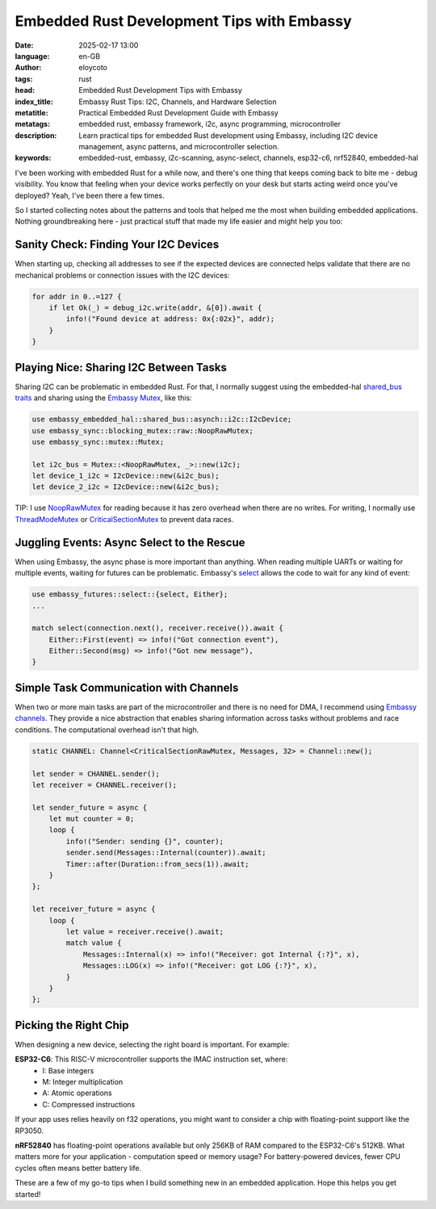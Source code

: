 Embedded Rust Development Tips with Embassy
==============================================
:date: 2025-02-17 13:00
:language: en-GB
:author: eloycoto
:tags: rust
:head: Embedded Rust Development Tips with Embassy
:index_title: Embassy Rust Tips: I2C, Channels, and Hardware Selection
:metatitle: Practical Embedded Rust Development Guide with Embassy
:metatags: embedded rust, embassy framework, i2c, async programming, microcontroller
:description: Learn practical tips for embedded Rust development using Embassy, including I2C device management, async patterns, and microcontroller selection.
:keywords: embedded-rust, embassy, i2c-scanning, async-select, channels, esp32-c6, nrf52840, embedded-hal

I've been working with embedded Rust for a while now, and there's one thing
that keeps coming back to bite me - debug visibility. You know that feeling
when your device works perfectly on your desk but starts acting weird once
you've deployed? Yeah, I've been there a few times.

So I started collecting notes about the patterns and tools that helped me the
most when building embedded applications. Nothing groundbreaking here - just
practical stuff that made my life easier and might help you too:

Sanity Check: Finding Your I2C Devices
---------------------------------------

When starting up, checking all addresses to see if the expected devices are
connected helps validate that there are no mechanical problems or connection
issues with the I2C devices:

.. code-block:: rust

  for addr in 0..=127 {
      if let Ok(_) = debug_i2c.write(addr, &[0]).await {
          info!("Found device at address: 0x{:02x}", addr);
      }
  }


Playing Nice: Sharing I2C Between Tasks
------------------------------------------

Sharing I2C can be problematic in embedded Rust. For that, I normally suggest
using the embedded-hal `shared_bus traits
<https://docs.embassy.dev/embassy-embedded-hal/git/default/shared_bus/blocking/i2c/struct.I2cDevice.html>`_
and sharing using the `Embassy Mutex
<https://docs.embassy.dev/embassy-sync/git/default/blocking_mutex/index.html>`_,
like this:

.. code-block:: rust

  use embassy_embedded_hal::shared_bus::asynch::i2c::I2cDevice;
  use embassy_sync::blocking_mutex::raw::NoopRawMutex;
  use embassy_sync::mutex::Mutex;

  let i2c_bus = Mutex::<NoopRawMutex, _>::new(i2c);
  let device_1_i2c = I2cDevice::new(&i2c_bus);
  let device_2_i2c = I2cDevice::new(&i2c_bus);

TIP: I use `NoopRawMutex
<https://docs.embassy.dev/embassy-sync/git/default/blocking_mutex/raw/struct.NoopRawMutex.html>`_
for reading because it has zero overhead when there are no writes. For writing,
I normally use `ThreadModeMutex
<https://docs.embassy.dev/embassy-sync/git/default/blocking_mutex/struct.ThreadModeMutex.html>`_
or `CriticalSectionMutex
<https://docs.embassy.dev/embassy-sync/git/default/blocking_mutex/type.CriticalSectionMutex.html>`_
to prevent data races.

Juggling Events: Async Select to the Rescue
-------------------------------------------

When using Embassy, the async phase is more important than anything. When
reading multiple UARTs or waiting for multiple events, waiting for futures can
be problematic. Embassy's `select <https://docs.embassy.dev/embassy-futures/git/default/select/index.html>`_ allows the code to wait for any kind of event:

.. code-block:: rust

  use embassy_futures::select::{select, Either};
  ...

  match select(connection.next(), receiver.receive()).await {
      Either::First(event) => info!("Got connection event"),
      Either::Second(msg) => info!("Got new message"),
  }

Simple Task Communication with Channels
----------------------------------------

When two or more main tasks are part of the microcontroller and there is no
need for DMA, I recommend using `Embassy channels
<https://docs.embassy.dev/embassy-sync/git/default/channel/struct.Channel.html>`_.
They provide a nice abstraction that enables sharing information across tasks
without problems and race conditions. The computational overhead isn't that
high.

.. code-block:: rust

    static CHANNEL: Channel<CriticalSectionRawMutex, Messages, 32> = Channel::new();

    let sender = CHANNEL.sender();
    let receiver = CHANNEL.receiver();

    let sender_future = async {
        let mut counter = 0;
        loop {
            info!("Sender: sending {}", counter);
            sender.send(Messages::Internal(counter)).await;
            Timer::after(Duration::from_secs(1)).await;
        }
    };

    let receiver_future = async {
        loop {
            let value = receiver.receive().await;
            match value {
                Messages::Internal(x) => info!("Receiver: got Internal {:?}", x),
                Messages::LOG(x) => info!("Receiver: got LOG {:?}", x),
            }
        }
    };

Picking the Right Chip
-----------------------

When designing a new device, selecting the right board is important. For
example:

**ESP32-C6**: This RISC-V microcontroller supports the IMAC instruction set, where:
    - I: Base integers
    - M: Integer multiplication
    - A: Atomic operations
    - C: Compressed instructions

If your app uses relies heavily on f32 operations, you might want to consider a chip with
floating-point support like the RP3050.

**nRF52840** has floating-point operations available but only 256KB of RAM
compared to the ESP32-C6's 512KB. What matters more for your application -
computation speed or memory usage? For battery-powered devices, fewer CPU
cycles often means better battery life.

These are a few of my go-to tips when I build something new in an embedded
application. Hope this helps you get started!
